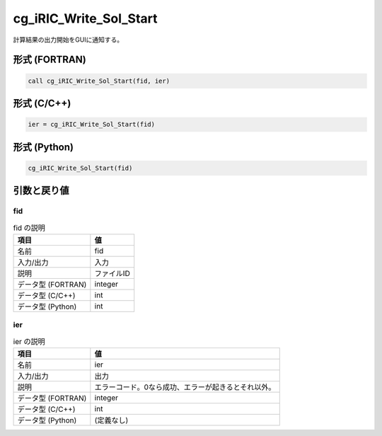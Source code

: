 .. _sec_ref_cg_iRIC_Write_Sol_Start:

cg_iRIC_Write_Sol_Start
=======================

計算結果の出力開始をGUIに通知する。

形式 (FORTRAN)
-----------------

.. code-block:: fortran

   call cg_iRIC_Write_Sol_Start(fid, ier)

形式 (C/C++)
-----------------

.. code-block:: c

   ier = cg_iRIC_Write_Sol_Start(fid)

形式 (Python)
-----------------

.. code-block:: python

   cg_iRIC_Write_Sol_Start(fid)

引数と戻り値
----------------------------

fid
~~~

.. list-table:: fid の説明
   :header-rows: 1

   * - 項目
     - 値
   * - 名前
     - fid
   * - 入力/出力
     - 入力

   * - 説明
     - ファイルID
   * - データ型 (FORTRAN)
     - integer
   * - データ型 (C/C++)
     - int
   * - データ型 (Python)
     - int

ier
~~~

.. list-table:: ier の説明
   :header-rows: 1

   * - 項目
     - 値
   * - 名前
     - ier
   * - 入力/出力
     - 出力

   * - 説明
     - エラーコード。0なら成功、エラーが起きるとそれ以外。
   * - データ型 (FORTRAN)
     - integer
   * - データ型 (C/C++)
     - int
   * - データ型 (Python)
     - (定義なし)

